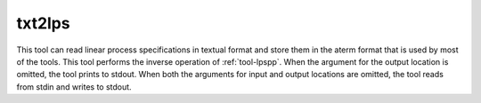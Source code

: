 .. index:: txt2lps

.. _tool-txt2lps:

txt2lps
=======

This tool can read linear process specifications in textual format and store
them in the aterm format that is used by most of the tools. This tool performs
the inverse operation of :ref:`tool-lpspp`. When the argument for the output
location is omitted, the tool prints to stdout. When both the arguments for
input and output locations are omitted, the tool reads from stdin and writes to
stdout.
